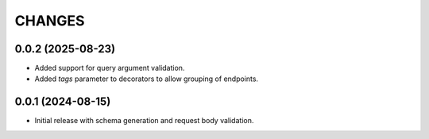 =======
CHANGES
=======

.. towncrier release notes start

0.0.2 (2025-08-23)
==================

- Added support for query argument validation.
- Added `tags` parameter to decorators to allow grouping of endpoints.

0.0.1 (2024-08-15)
==================

- Initial release with schema generation and request body validation.
